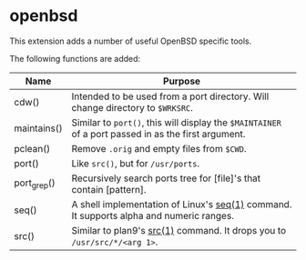 * openbsd

This extension adds a number of useful OpenBSD specific tools.

The following functions are added:

| Name        | Purpose                                                                                             |
|-------------+-----------------------------------------------------------------------------------------------------|
| cdw()       | Intended to be used from a port directory. Will change directory to ~$WRKSRC~.                      |
| maintains() | Similar to ~port()~, this will display the ~$MAINTAINER~ of a port passed in as the first argument. |
| pclean()    | Remove ~.orig~ and empty files from ~$CWD~.                                                         |
| port()      | Like ~src()~, but for ~/usr/ports~.                                                                 |
| port_grep() | Recursively search ports tree for [file]'s that contain [pattern].                                  |
| seq()       | A shell implementation of Linux's [[https://linux.die.net/man/1/seq][seq(1)]] command. It supports alpha and numeric ranges.             |
| src()       | Similar to plan9's [[http://man.9front.org/1/src][src(1)]] command. It drops you to ~/usr/src/*/<arg 1>~.                            |

